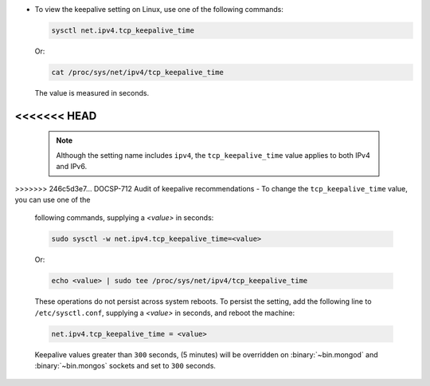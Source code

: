- To view the keepalive setting on Linux, use one of the following
  commands:

  .. container::

     .. code-block:: sh

        sysctl net.ipv4.tcp_keepalive_time

     Or:

     .. code-block:: sh

        cat /proc/sys/net/ipv4/tcp_keepalive_time

     The value is measured in seconds.

<<<<<<< HEAD
=======
     .. note::

        Although the setting name includes ``ipv4``, the
        ``tcp_keepalive_time`` value applies to both IPv4 and IPv6.

>>>>>>> 246c5d3e7... DOCSP-712 Audit of keepalive recommendations
- To change the ``tcp_keepalive_time`` value, you can use one of the
  following commands, supplying a *<value>* in seconds:

  .. container::

     .. code-block:: sh

        sudo sysctl -w net.ipv4.tcp_keepalive_time=<value>

     Or:

     .. code-block:: sh

        echo <value> | sudo tee /proc/sys/net/ipv4/tcp_keepalive_time

     These operations do not persist across system reboots. To persist
     the setting, add the following line to ``/etc/sysctl.conf``,
     supplying a *<value>* in seconds, and reboot the machine:

     .. code-block:: sh

        net.ipv4.tcp_keepalive_time = <value>

     Keepalive values greater than ``300`` seconds,
     (5 minutes) will be overridden on :binary:`~bin.mongod` and
     :binary:`~bin.mongos` sockets and set to ``300`` seconds.
